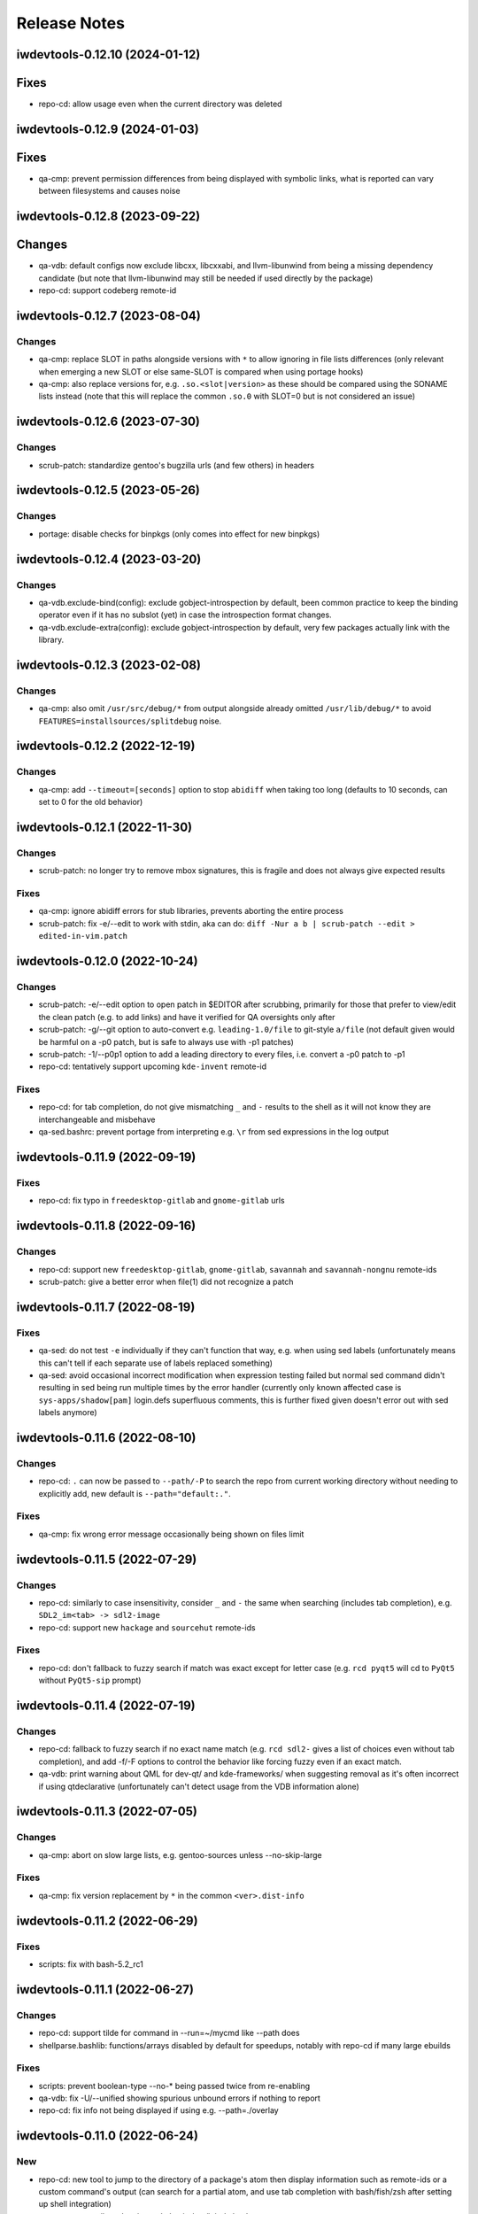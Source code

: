 =============
Release Notes
=============

iwdevtools-0.12.10 (2024-01-12)
===============================

Fixes
=====
- repo-cd: allow usage even when the current directory was deleted

iwdevtools-0.12.9 (2024-01-03)
==============================

Fixes
=====
- qa-cmp: prevent permission differences from being displayed with symbolic
  links, what is reported can vary between filesystems and causes noise

iwdevtools-0.12.8 (2023-09-22)
==============================

Changes
=======
- qa-vdb: default configs now exclude libcxx, libcxxabi, and llvm-libunwind
  from being a missing dependency candidate (but note that llvm-libunwind
  may still be needed if used directly by the package)

- repo-cd: support codeberg remote-id

iwdevtools-0.12.7 (2023-08-04)
==============================

Changes
-------
- qa-cmp: replace SLOT in paths alongside versions with ``*`` to allow
  ignoring in file lists differences (only relevant when emerging a new
  SLOT or else same-SLOT is compared when using portage hooks)

- qa-cmp: also replace versions for, e.g. ``.so.<slot|version>`` as these
  should be compared using the SONAME lists instead (note that this will
  replace the common ``.so.0`` with SLOT=0 but is not considered an issue)

iwdevtools-0.12.6 (2023-07-30)
==============================

Changes
-------
- scrub-patch: standardize gentoo's bugzilla urls (and few others) in headers

iwdevtools-0.12.5 (2023-05-26)
==============================

Changes
-------
- portage: disable checks for binpkgs (only comes into effect for new binpkgs)

iwdevtools-0.12.4 (2023-03-20)
==============================

Changes
-------
- qa-vdb.exclude-bind(config): exclude gobject-introspection by default, been
  common practice to keep the binding operator even if it has no subslot (yet)
  in case the introspection format changes.

- qa-vdb.exclude-extra(config): exclude gobject-introspection by default, very
  few packages actually link with the library.

iwdevtools-0.12.3 (2023-02-08)
==============================

Changes
-------
- qa-cmp: also omit ``/usr/src/debug/*`` from output alongside already omitted
  ``/usr/lib/debug/*`` to avoid ``FEATURES=installsources/splitdebug`` noise.

iwdevtools-0.12.2 (2022-12-19)
==============================

Changes
-------
- qa-cmp: add ``--timeout=[seconds]`` option to stop ``abidiff`` when taking
  too long (defaults to 10 seconds, can set to 0 for the old behavior)

iwdevtools-0.12.1 (2022-11-30)
==============================

Changes
-------
- scrub-patch: no longer try to remove mbox signatures, this is fragile and
  does not always give expected results

Fixes
-----
- qa-cmp: ignore abidiff errors for stub libraries, prevents aborting
  the entire process

- scrub-patch: fix -e/--edit to work with stdin, aka can do:
  ``diff -Nur a b | scrub-patch --edit > edited-in-vim.patch``

iwdevtools-0.12.0 (2022-10-24)
==============================

Changes
-------
- scrub-patch: -e/--edit option to open patch in $EDITOR after scrubbing,
  primarily for those that prefer to view/edit the clean patch (e.g. to
  add links) and have it verified for QA oversights only after

- scrub-patch: -g/--git option to auto-convert e.g. ``leading-1.0/file`` to
  git-style ``a/file`` (not default given would be harmful on a -p0 patch,
  but is safe to always use with -p1 patches)

- scrub-patch: -1/--p0p1 option to add a leading directory to every files,
  i.e. convert a -p0 patch to -p1

- repo-cd: tentatively support upcoming ``kde-invent`` remote-id

Fixes
-----
- repo-cd: for tab completion, do not give mismatching ``_`` and ``-`` results
  to the shell as it will not know they are interchangeable and misbehave

- qa-sed.bashrc: prevent portage from interpreting e.g. ``\r`` from sed
  expressions in the log output

iwdevtools-0.11.9 (2022-09-19)
==============================

Fixes
-----
- repo-cd: fix typo in ``freedesktop-gitlab`` and ``gnome-gitlab`` urls

iwdevtools-0.11.8 (2022-09-16)
==============================

Changes
-------
- repo-cd: support new ``freedesktop-gitlab``, ``gnome-gitlab``, ``savannah``
  and ``savannah-nongnu`` remote-ids

- scrub-patch: give a better error when file(1) did not recognize a patch

iwdevtools-0.11.7 (2022-08-19)
==============================

Fixes
-----
- qa-sed: do not test ``-e`` individually if they can't function that way,
  e.g. when using sed labels (unfortunately means this can't tell if each
  separate use of labels replaced something)

- qa-sed: avoid occasional incorrect modification when expression testing
  failed but normal sed command didn't resulting in sed being run multiple
  times by the error handler (currently only known affected case is
  ``sys-apps/shadow[pam]`` login.defs superfluous comments, this is further
  fixed given doesn't error out with sed labels anymore)

iwdevtools-0.11.6 (2022-08-10)
==============================

Changes
-------
- repo-cd: ``.`` can now be passed to ``--path/-P`` to search the repo
  from current working directory without needing to explicitly add, new
  default is ``--path="default:."``.

Fixes
-----
- qa-cmp: fix wrong error message occasionally being shown on files limit

iwdevtools-0.11.5 (2022-07-29)
==============================

Changes
-------
- repo-cd: similarly to case insensitivity, consider ``_`` and ``-`` the same
  when searching (includes tab completion), e.g. ``SDL2_im<tab> -> sdl2-image``

- repo-cd: support new ``hackage`` and ``sourcehut`` remote-ids

Fixes
-----
- repo-cd: don't fallback to fuzzy search if match was exact except for letter
  case (e.g. ``rcd pyqt5`` will cd to ``PyQt5`` without ``PyQt5-sip`` prompt)

iwdevtools-0.11.4 (2022-07-19)
==============================

Changes
-------
- repo-cd: fallback to fuzzy search if no exact name match (e.g. ``rcd sdl2-``
  gives a list of choices even without tab completion), and add -f/-F options
  to control the behavior like forcing fuzzy even if an exact match.

- qa-vdb: print warning about QML for dev-qt/ and kde-frameworks/ when
  suggesting removal as it's often incorrect if using qtdeclarative
  (unfortunately can't detect usage from the VDB information alone)

iwdevtools-0.11.3 (2022-07-05)
==============================

Changes
-------
- qa-cmp: abort on slow large lists, e.g. gentoo-sources unless --no-skip-large

Fixes
-----
- qa-cmp: fix version replacement by ``*`` in the common ``<ver>.dist-info``

iwdevtools-0.11.2 (2022-06-29)
==============================

Fixes
-----
- scripts: fix with bash-5.2_rc1

iwdevtools-0.11.1 (2022-06-27)
==============================

Changes
-------
- repo-cd: support tilde for command in --run=~/mycmd like --path does

- shellparse.bashlib: functions/arrays disabled by default for speedups,
  notably with repo-cd if many large ebuilds

Fixes
-----
- scripts: prevent boolean-type --no-* being passed twice from re-enabling

- qa-vdb: fix -U/--unified showing spurious unbound errors if nothing to report

- repo-cd: fix info not being displayed if using e.g. --path=./overlay

iwdevtools-0.11.0 (2022-06-24)
==============================

New
---
- repo-cd: new tool to jump to the directory of a package's atom then display
  information such as remote-ids or a custom command's output (can search for
  a partial atom, and use tab completion with bash/fish/zsh after setting up
  shell integration)

- qa-openrc: contributed script to do basic /etc/init.d checks

- qa-openrc.bashrc: requires addition of ``qa-openrc_post_pkg_preinst`` to
  ``post_pkg_preinst`` if not using the default bashrc

Changes
-------
- scripts: ``*.conf`` files to set default options or configure colors are now
  installed by default so it's more obvious than running ``--dumpconfig`` (#8)

- qa-cmp: replacing versions in lists by ``*`` is now more restrictive to
  avoid (some) cases like PV=1 doing ``python3.10 -> python3.*0`` when mostly
  want ``doc/name-1 -> doc/name-*`` (i.e. not show same docs as new files)

- qa-sed: can now detect if only one of ``-e s/// -e s///`` did no changes

- qa-sed: now display any no-op expressions on their own lines with expanded
  variables so can see, e.g. ``s|lib|$(get_libdir)| -> s|lib|lib|``

- qa-sed: no longer compares with bash (should be faster, still no tmp files)

- atomf.bashlib: add ``atoma()`` for associative, e.g. ``atom[version]``

- atomf.bashlib: add ``atomset()`` to set e.g. ``P=name-1.0.0``, ``PV=1.0``, ...

Fixes
-----
- atomf.bashlib: recognize ``app-emacs/diff-mode--20180427`` as a valid atom

- atomf.bashlib: fix atomf %S and %U format when slots have non-numbers

- qa-cmp / find-unresolved: fix when filelists contain a ``$`` sign

- qa-cmp: fix occasional showing of version-replaced ``-file* +file*`` when it
  should be hidden

- qa-vdb: fix bad display on slot change, e.g. ``python:3.10 | python:3.11``
  showing red 0 and green 1 at end when it was rather removing ``python:3.10``

- qa-vdb: fix using ``--no-ldpath`` when ``/etc/ld.so.conf`` doesn't exist

- qa-vdb: fix off-by-one that could sometime skip a line in non-unified diff,
  (note: ``1.10.1-r2`` had this fix in Gentoo)

- qa-vdb: fix ``>=0.8.0`` regression that could give spurious reports with
  crossdev packages, e.g. believing ``cross-*/gcc`` provides ``libatomic.so.1``
  (note: ``1.10.1-r1`` had this fix in Gentoo)

iwdevtools-0.10.1 (2022-02-13)
==============================

Fixes
-----
- qa-vdb: workaround issue when using qfile on usr-merge systems (#5)

- qa-sed.bashrc: fix redirections to allow use with ``ebuild --debug`` (#6)

iwdevtools-0.10.0 (2022-01-21)
==============================

Changes
-------
- qa-cmp: will now display file permissions on changes, old behavior with
  -p/--ignore-perms or can show even if unchanged with -P/--show-perms
  (qa-cmp -PFx would show a single package's full filelist with permissions)

Fixes
-----
- atomf.bashlib: workaround strange bash behavior on non-Linux (macOS prefix)

iwdevtools-0.9.0 (2022-01-19)
=============================

Changes
-------
- eoldnew: add support to replace {} by the package atom in _ARGS env vars

- support using an alternate "getopt" binary to help Gentoo Prefix

iwdevtools-0.8.1 (2021-12-03)
=============================

Fixes
-----
- scripts: workaround portageq errors during portage python migration

- qa-sed: silence spurious "null byte" messages

iwdevtools-0.8.0 (2021-09-30)
=============================

Changes
-------
- scripts: header of messages now use CMP:, VDB: or SED: rather than QA:

- portage: default to eqawarn (reminder to add qa to PORTAGE_ELOG_CLASSES)

- portage: add IWDT_LOG to globally change portage output command

- qa-cmp: now using literal * instead of <snip> in filelist diff

iwdevtools-0.7.0 (2021-09-11)
=============================

New
---
- find-unresolved: find unresolved soname dependencies in a ROOT

Changes
-------
- all tools with options now support configuration files

- color codes can now be swapped, see --dumpconfig on tools supporting them

- atomf(+lib): now accepts category/pn/pf.ebuild tree-style format

- atomf(+lib): add --allow-missing to not abort if missing components

- atomf(+lib): received some usage changes that may break old scripts using it

Fixes
-----
- fix q tools showing debug if DEBUG is exported, e.g. by openrc-0.43.5.ebuild

Misc
----
- received various internal cleanups and improved error checking

iwdevtools-0.6.0 (2021-09-07)
=============================

New
---
- atomf.bashlib: bash utility library to split portage atoms and versions

- atomf: basic frontend to atomf.bashlib

Changes
-------
- qa-cmp: add --ver-keep,--ver-dironly for filelist version-replace behavior

- eoldnew: env vars can now optionally be set in portage's make.conf

- eoldnew: add two new env vars to pass arguments either only to old or new

- now providing a pkg-config file to get paths to bash include files

Fixes
-----
- qa-vdb: fix handling of deps with wildcard slots

iwdevtools-0.5.3 (2021-09-04)
=============================

Fixes
-----
- qa-vdb: fix regression causing to miss some dependencies from RDEPEND

iwdevtools-0.5.2 (2021-09-04)
=============================

Changes
-------
- qa-cmp: add shortcut option (-x/--no-compare) that equals -fsazr

Fixes
-----
- qa-cmp: fix scanelf sporadic failure when passed wrong files (hopefully)

- qa-vdb: skip some checks if package uses no shared libs, e.g. scripts-only

Misc
----
- bashrc information was moved to --help text and man pages of commands

iwdevtools-0.5.1 (2021-09-01)
=============================

Fixes
-----
- qa-vdb: use LDPATH checks to avoid wrong lib providers, e.g. firefox-bin

- qa-vdb: fix occasional crash from new output format

iwdevtools-0.5.0 (2021-09-01)
=============================

Changes
-------
- qa-vdb: new output format, use --unified if prefer old behavior

- qa-vdb: no longer showing unchanged deps by default, use --full to revert

- qa-vdb: add config/qa-vdb.exclude-lib primarily to skip toolchain libraries

Fixes
-----
- qa-vdb: overbind (lib:= -> lib) warning now works for SLOT=0

- qa-cmp: now ignores failed build images rather than throw spurious errors

- qa-cmp: better slot awareness, e.g. try not to compare python:3.9 with :3.10

- tools should now be more usable on Gentoo Prefix

Misc
----
- basic man pages are now provided (does not say more than --help outputs)

- tests: more test cases which led to several small fixes

iwdevtools-0.4.0 (2021-08-27)
=============================

Changes
-------
- qa-vdb: add config/qa-vdb.ignore to facilitate skipping packages

Fixes
-----
- qa-cmp: fix incorrect function call for new abi awareness

- qa-cmp: no longer show qlist errors on packages installing no files

iwdevtools-0.3.2 (2021-08-26)
=============================

Fixes
-----
- qa-cmp: abi awareness for soname lists, lets abidiff compare the right ones

- qa-cmp: no longer display header for --single-* if no output

- scrub-patch: received several small fixes for more accurate QA

Misc
----
- tests: newly added to check for regressions (WIP for test cases)

iwdevtools-0.3.1 (2021-08-24)
=============================

Fixes
-----
- qa-cmp: fix soname difference list so it doesn't miss entries

iwdevtools-0.3.0 (2021-08-23)
=============================

New
---
- eoldnew: helper tool for using qa-cmp that emerges old version then new

Changes
-------
- qa-cmp: provide --single-* options to display lists for a single image

- qa-cmp: abidiff is more accurate, includes some non-debug info

iwdevtools-0.2.0 (2021-08-22)
=============================

New
---
- qa-cmp(+rc): new tool for comparing installed files from images / system

Changes
-------
- filename-diff.bashrc: removed in favor of qa-cmp.bashrc

- add IWDT_ALL envvar (default =y) to enable/disable all bashrc at once

iwdevtools-0.1.1 (2021-08-17)
=============================

Fixes
-----
- qa-sed: fix broken opts parsing leading to misdetection

iwdevtools-0.1.0 (2021-08-17)
=============================

- Initial release: qa-vdb(+rc), qa-sed(+rc), scrub-patch, filelist-diff.bashrc
